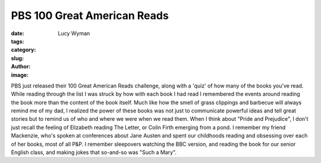 PBS 100 Great American Reads
============================
:date:
:tags:
:category:
:slug: 
:author: Lucy Wyman
:image:

PBS just released their 100 Great American Reads challenge, along with
a 'quiz' of how many of the books you've read. While reading through
the list I was struck by how with each book I had read I remembered
the events around reading the book more than the content of the book
itself. Much like how the smell of grass clippings and barbecue will
always remind me of my dad, I realized the power of these books was
not just to communicate powerful ideas and tell great stories but to
remind us of who and where we were when we read them. When I think
about "Pride and Prejudice", I don't just recall the feeling of
Elizabeth reading The Letter, or Colin Firth emerging from a pond. I
remember my friend Mackenzie, who's spoken at conferences about Jane
Austen and spent our childhoods reading and obsessing over each of her
books, most of all P&P. I remember sleepovers watching the BBC
version, and reading the book for our senior English class, and making
jokes that so-and-so was "Such a Mary". 
